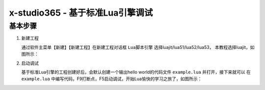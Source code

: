 x-studio365 - 基于标准Lua引擎调试
=================================

---------
基本步骤
---------
1. 新建工程

   通过软件主菜单【新建】【新建工程】在新建工程对话框 ``Lua脚本引擎`` 选择luajit/lua51/lua52/lua53，
   本教程选择luajit，如图所示：

   |figure_1|

2. 启动调试

   基于标准Lua引擎的工程创建好后，会默认创建一个输出hello world的代码文件 ``example.lua`` 并打开，接下来就可以
   在 ``example.lua`` 中编写代码，F9打断点，F5启动调试，开始Lua愉快的学习之旅了，如图所示：

   |figure_2|

.. |figure_1| image:: ../img/c2s3_01.png
.. |figure_2| image:: ../img/c2s3_02.png

